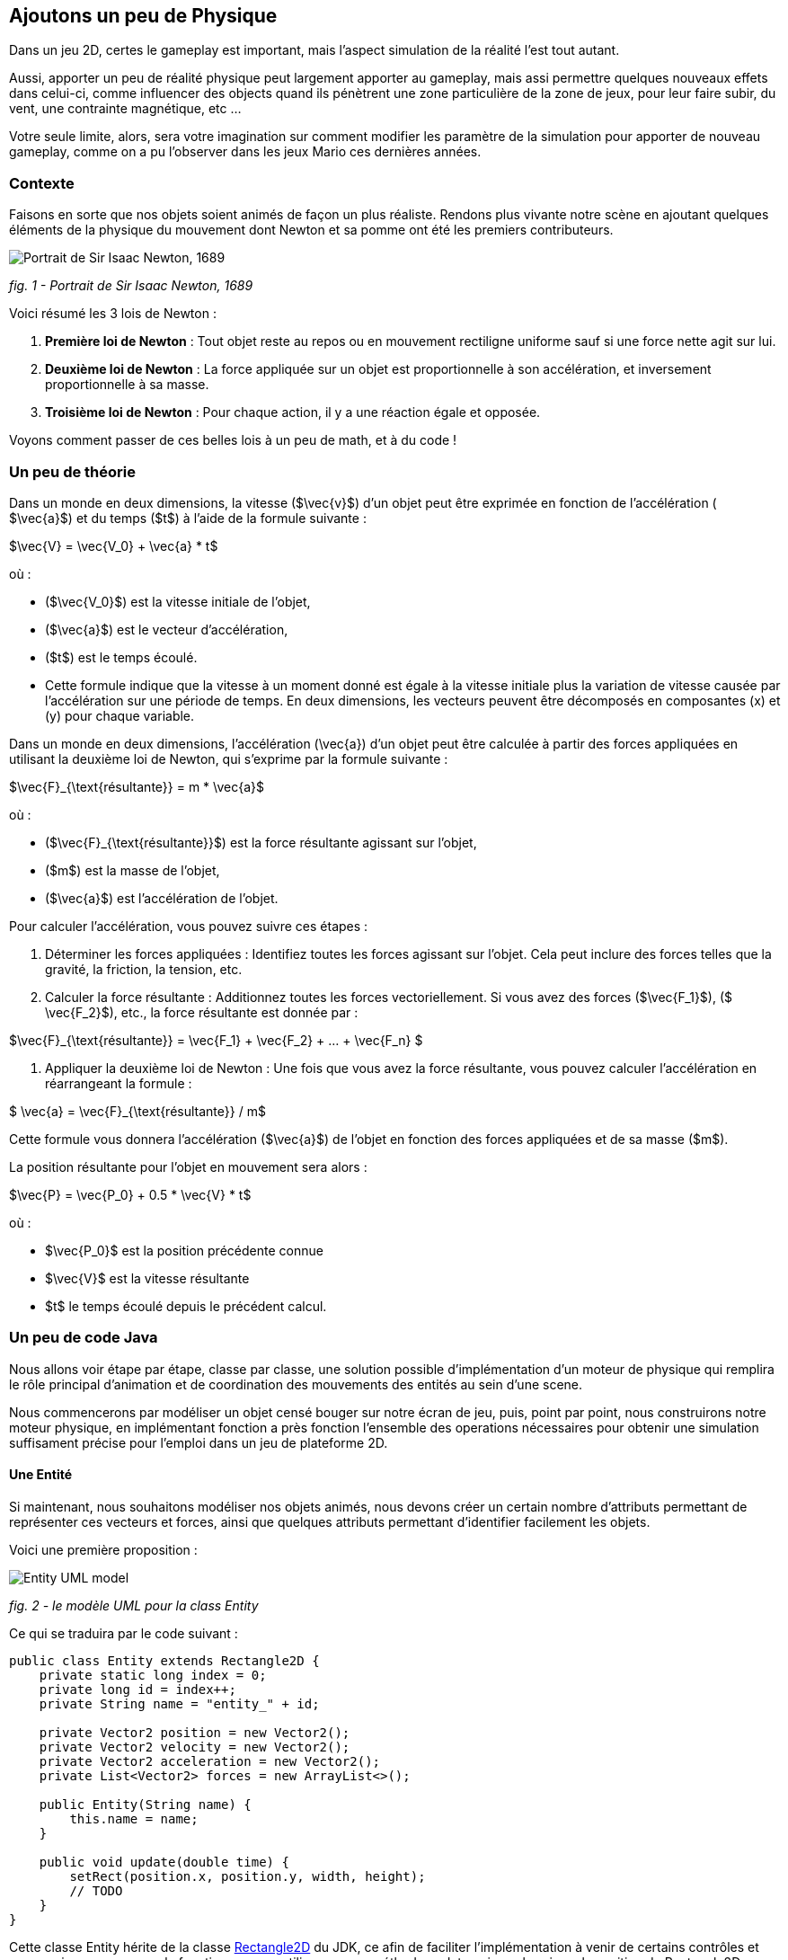 == Ajoutons un peu de Physique

Dans un jeu 2D, certes le gameplay est important, mais l'aspect simulation de la réalité l'est tout autant.

Aussi, apporter un peu de réalité physique peut largement apporter au gameplay, mais assi permettre quelques nouveaux
effets dans celui-ci, comme influencer des objects quand ils pénètrent une zone particulière de la zone de jeux, pour
leur faire subir, du vent, une contrainte magnétique, etc …

Votre seule limite, alors, sera votre imagination sur comment modifier les paramètre de la simulation pour apporter de
nouveau gameplay, comme on a pu l'observer dans les jeux Mario ces dernières années.

=== Contexte

Faisons en sorte que nos objets soient animés de façon un plus réaliste.
Rendons plus vivante notre scène en ajoutant quelques éléments de la physique du mouvement dont Newton
et sa pomme ont été les premiers contributeurs.

image:https://upload.wikimedia.org/wikipedia/commons/thumb/3/3b/Portrait_of_Sir_Isaac_Newton%2C_1689.jpg/199px-Portrait_of_Sir_Isaac_Newton%2C_1689.jpg["Portrait de Sir Isaac Newton, 1689"]

_fig. 1 - Portrait de Sir Isaac Newton, 1689_

Voici résumé les 3 lois de Newton :

. *Première loi de Newton* : Tout objet reste au repos ou en mouvement rectiligne uniforme sauf si une force nette
 agit sur lui.
. *Deuxième loi de Newton* : La force appliquée sur un objet est proportionnelle à son accélération, et inversement
 proportionnelle à sa masse.
. *Troisième loi de Newton* : Pour chaque action, il y a une réaction égale et opposée.

Voyons comment passer de ces belles lois à un peu de math, et à du code !

=== Un peu de théorie

Dans un monde en deux dimensions, la vitesse ($\vec{v}$) d'un objet peut être exprimée en fonction de l'accélération (
$\vec{a}$) et du temps ($t$) à l'aide de la formule suivante :

$\vec{V} = \vec{V_0} + \vec{a} * t$

où :

* ($\vec{V_0}$) est la vitesse initiale de l'objet,
* ($\vec{a}$) est le vecteur d'accélération,
* ($t$) est le temps écoulé.
* Cette formule indique que la vitesse à un moment donné est égale à la vitesse initiale plus la variation de vitesse
 causée par l'accélération sur une période de temps. En deux dimensions, les vecteurs peuvent être décomposés en
 composantes (x) et (y) pour chaque variable.

Dans un monde en deux dimensions, l'accélération (\vec{a}) d'un objet peut être calculée à partir des forces appliquées
en utilisant la deuxième loi de Newton, qui s'exprime par la formule suivante :

$\vec{F}_{\text{résultante}} = m * \vec{a}$

où :

* ($\vec{F}_{\text{résultante}}$) est la force résultante agissant sur l'objet,
* ($m$) est la masse de l'objet,
* ($\vec{a}$) est l'accélération de l'objet.

Pour calculer l'accélération, vous pouvez suivre ces étapes :

. Déterminer les forces appliquées : Identifiez toutes les forces agissant sur l'objet. Cela peut inclure des forces
 telles que la gravité, la friction, la tension, etc.
. Calculer la force résultante : Additionnez toutes les forces vectoriellement. Si vous avez des
 forces ($\vec{F_1}$), ($
 \vec{F_2}$), etc., la force résultante est donnée par :

$\vec{F}_{\text{résultante}} = \vec{F_1} + \vec{F_2} + … + \vec{F_n} $

. Appliquer la deuxième loi de Newton : Une fois que vous avez la force résultante, vous pouvez calculer l'accélération
 en
 réarrangeant la formule :

$ \vec{a} = \vec{F}_{\text{résultante}} / m$

Cette formule vous donnera l'accélération ($\vec{a}$) de l'objet en fonction des forces appliquées et de sa masse ($m$).

La position résultante pour l'objet en mouvement sera alors :

$\vec{P} = \vec{P_0} + 0.5 * \vec{V} * t$

où :

* $\vec{P_0}$ est la position précédente connue
* $\vec{V}$ est la vitesse résultante
* $t$ le temps écoulé depuis le précédent calcul.

=== Un peu de code Java

Nous allons voir étape par étape, classe par classe, une solution possible d'implémentation d'un moteur de physique qui
remplira le rôle principal d'animation et de coordination des mouvements des entités au sein d'une scene.

Nous commencerons par modéliser un objet censé bouger sur notre écran de jeu, puis, point par point, nous
construirons notre moteur physique, en implémentant fonction a près fonction l'ensemble des operations nécessaires pour
obtenir une simulation suffisament précise pour l'emploi dans un jeu de plateforme 2D.

==== Une Entité

Si maintenant, nous souhaitons modéliser nos objets animés, nous devons créer un certain nombre d'attributs permettant
de représenter ces vecteurs et forces, ainsi que quelques attributs permettant d'identifier facilement les objets.

Voici une première proposition :

image:https://www.plantuml.com/plantuml/png/PSwn2W8n383XlKyH7y35iOZSukOck9SqUe4saIQASjoxsqCHn2tv-0aPp5FpMorXvIDLWggY0KioWxqu-nEc06kOUkUCCx1aUiIYSbcOytUKL2aUlV5xlQgniqg44w5hsonufwBOR_vWGgH2BVtLPsr85WzilltmBinXv4nGoKVDOI39_VaN[Entity UML model]

_fig. 2 - le modèle UML pour la class Entity_

Ce qui se traduira par le code suivant :

[source,java]
----
public class Entity extends Rectangle2D {
    private static long index = 0;
    private long id = index++;
    private String name = "entity_" + id;

    private Vector2 position = new Vector2();
    private Vector2 velocity = new Vector2();
    private Vector2 acceleration = new Vector2();
    private List<Vector2> forces = new ArrayList<>();

    public Entity(String name) {
        this.name = name;
    }

    public void update(double time) {
        setRect(position.x, position.y, width, height);
        // TODO
    }
}
----

Cette classe Entity hérite de la classe https://docs.oracle.com/en/java/javase/23/docs/api/java.desktop/java/awt/geom/Rectangle2D.html[Rectangle2D]
du JDK, ce afin de faciliter l'implémentation à venir de certains
contrôles et comparaison. pour que cela fonctionne, nous utiliserons une méthode update qui synchronisera la position
du Rectangle2D
avec celle issue du `Vector2` position.

Notre classe devra également proposer quelques accesseurs pour définir les différentes valeurs des
attributs. Nous ne les aborderons pas ici, je vous invite à aller voir le code source.
Cependant, il est à noter que nous proposerons une implémentation
dite https://en.wikipedia.org/wiki/Fluent_interface[Fluent Interface]
permettant la création facile d'entité, passant par le principe
de https://en.wikipedia.org/wiki/Method_cascading[Method Cascading].

Nous avons la base de nos entités.

Afin de satisfaire la seconde loi, nous ajouterons également la masse, et bien sûr, ses accesseurs:

[source,java]
----
public class Entity {
    //...
    List<Vector2> forces = new ArrayList<>();
    private double mass = 1.0;
    //...
}
----

____

*IMPORTANT* Afin d'éviter tout futur problème de calcul lié à la possible division par zéro, nous prenons la valeur
1.0 par défaut.

____

Nous pourrons ajouter d'autres attributs plus tard via la notion de "matériel" pour jouer sur les paramètres de friction
et d'élasticité de nos entités.

Regardons d'un peu plus près maintenant l'implementation du moteur physic qui sera en charge des calculs.

==== Le service PhysicEngine

Ce que nous savons à travers les lois de Newton, c'est que le mouvement de notre Entité sera dirigé par les forces qui
lui seront appliquées et du temps écoulé.

Commençons par calculer l'accélération résultante de ces forces :

[source,java]
----
public class PhysicEngine {

    public PhysicEngine() {

    }

    public void update(Entity e, elapsed time) {
        // Calculons la somme des forces appliquées pour obtenir l'accélération résultante
        e.setAcceleration(e.getAcceleration().addAll(e.getForces()).divide(e.getMass()));

        // La vélocité et le résultat l'effet de l'accélération en fonction du temps écoulé 
        e.setVelocity(e.getVelocity().add(e.getAcceleration().multiply(time)));

        // la position résultante est calculée en fonction de la vitesse et du temps écoulé.
        e.setPosition(e.getPosition().add(e.getVelocity().multiply(0.5).multiply(time)));

        // on supprime toutes les forces appliquées en attendant le prochain cycle dans la boucle de jeu.
        e.getForces().clear();
    }

}
----

Et pour l'appliquer à l'ensemble des entités actives de la `Scene`:

[source,java]
----
public class PhysicEngine {
    //...

    public void update(Scene s, elapsed time) {
        scene.getEntities().values().stream()
                .filter(Entity::isActive)
                .forEach(e -> {
                    // apply Physic rules
                    update(e, time);
                    // update the position in inherited Rectangle2D from Entity.
                    e.update(time);
                });
    }
}
----

Ce code peut être décrit sommairement via UML avec ce diagramme d'activités :

image:http://www.plantuml.com/plantuml/png/VOwnoeGm48JxFCMM2lulOF7Z5NAjS71zY8Eta6p4h8LlVs9IU1nd4vZCV3lJ9RMBhi6Rkmtu-wVXjILslKmiQ6cTHwke7Ww2XfG3QdDEq4uSPaiJj1TbPQIgDZx6cL2q8Vg0VjKS_DRaccycsoqbwCqvU2nMESfryWaVtIwkKqDCN6xbtxDVrkLPaD5q-xC6_mO0[Calculs dans le moteur physique pour l'ensemble des entités d'une scene.]

_fig. 3 - Calculs dans le moteur physique pour l'ensemble des entités d'une scene._

Nous avons le fondement de notre moteur de calcul. Il est temps de mettre quelques contraintes, afin de garder les
entités dans un espace visible, et dans des limites de vitesse et d'accélération contrôlées.

==== Les limites liées au jeu

Dans l'absolue, la proposition d'implémentation pourrait suffire, mais dans la réalité, la fenêtre par laquelle nous
regardons notre espace de jeu est limitée.

Ce sera notre première limite à définir : garder les entités de notre scene dans l'espace du monde de notre jeu.

image:https://docs.google.com/drawings/d/e/2PACX-1vS1mK0tLz4VBBNbMNIJxtHGTymADBu7emdwWDRA5RIwxEnJQ0DcOFqP4uCc7lFwj77qbLl3Ntm9tzbO/pub?w=549&h=362[Notre Entité soumise à un ensemble de forces et limitée dans l'espace]

_fig. 2 - Notre Entité soumise à un ensemble de forces et limitée dans l'espace_

Nous allons donc passer par un autre objet qui sera attaché à notre scene, et qui définira cette limite.

==== La classe World

Notre nouvel object sera défini par une class World, permettant dans un premier temps de définir la zone de jeu dans
laquelle les entités de la scène évolueront.

[source,java]
----
import java.awt.geom.Rectangle2D;

public class World {
    private Rectangle2D playArea;

    public World() {
        playArea = new Rectangle2D.Double(0, 0, 320, 200);
    }
}
----

Par défaut, et pour a nouveau éviter des erreurs de calcul ou tout problème de valeur nulle, nous initialisons la zone
de jeu fin définir une zone minimum de 320 par 200.

____

*NOTE* La taille de cette zone de jeu correspond à la taille minimum par défaut
de la fenêtre d'affichage de notre jeu.

____

Nous pouvons donc faire évoluer notre moteur physique en lui ajoutant une méthode permettant de contenir toute entité
dans la zone de jeu :

[source,java]
----
public class PhysicEngine {
    //...

    public void update(Scene s, elapsed time) {
        scene.getEntities().values().stream()
                .filter(Entity::isActive)
                .forEach(e -> {
                    //...
                    keepEntityInWorld(scene.getWorld(), e);
                });
    }

    public void keepEntityInWorld(World w, Entity e) {
        if (!world.getPlayArea().contains(e)) {
            if (!w.contains(e) || w.intersects(e)) {
                if (e.x < w.x) {
                    e.x = w.x;
                }
                if (e.x + e.width > w.width) {
                    e.x = w.width - e.width;
                }
                if (e.y < w.y) {
                    e.y = w.y;
                }
                if (e.y > w.height - e.height) {
                    e.y = w.height - e.height;
                }
            }
        }
    }
}
----

Dans ce code, nous pouvons constater que nous profitons des capacités héritées de `Rectangle2D` ici, pour une première
comparaison afin de détecter si l'instance de notre `Entity` est contenue par l'objet `World`.
Si ce n'est pas le cas, nous repositionnons l'instance `Entity` dans la limite de l'espace de jeu du monde.

image:https://docs.google.com/drawings/d/e/2PACX-1vQjqb-Ky6hG_zGtFcszvp3bHUp3GyqN-DD6DeM17_c2wmNDRize_2nnOXs_3ckV-c0f0zVxhgviRGgi/pub?w=504&h=351[Les limite du monde imposées à une instance d'Entity]

_fig. 4 - Les limite du monde imposées à une instance d'Entity_

Nous avons ainsi corrigé la position de notre entité, mais les vitesses sur les deux axes sont toujours actives.
Il est préférable, pour des facilités de calculs, de les ramener à zéro sur l'axe où se produit la collision avec la
zone de jeu:

[source,java]
----
public class PhysicEngine {
    //...

    public void keepEntityInWorld(World w, Entity e) {
        if (!world.getPlayArea().contains(e)) {
            if (!w.contains(e) || w.intersects(e)) {
                if (e.x < w.x) {
                    e.x = w.x;
                    e.getVelocity().setX(0.0);
                }
                if (e.x + e.width > w.width) {
                    e.x = w.width - e.width;
                    e.getVelocity().setX(0.0);
                }
                if (e.y < w.y) {
                    e.y = w.y;
                    e.getVelocity().setY(0.0);
                }
                if (e.y > w.height - e.height) {
                    e.y = w.height - e.height;
                    e.getVelocity().setY(0.0);
                }
            }
        }
    }
}
----

Voilà un moteur de physique permettant le movement des entités d'une scène dans un espace limité et contrôlé.
Nous pouvons apporter un peu plus de réalisme en introduisant d'autres composantes dans le calcul.

==== l'effet Material

Afin de simuler au mieux les comportements de nos objets en movement, nous nous proposons d'ajouter de nouvelles notions
liées à la physique du mouvement, à savoir la friction pour appliquer une resistance sur les délacements en contact avec
une surface, ainsi qu'une elasticité qui permettra de calcul le rebond lors de collision.

La classe `Material` sera notre object de définion des valeurs, et une instance de celle-ci sera ajouté à la classe
`Entity` en tant qu'attribut `material`

[source,java]
----
public class Material {
    private String name = "default";
    private double density = 1.0;
    private double elasticity = 1.0;
    private double friction = 1.0;

    public Material(String name, double d, double e, double f) {
        this.name = name;
        this.density = d;
        this.elasticity = e;
        this.friction = f;
    }
}
----

Une petite amélioration permettra d'affecter bien plus rapidement un Material: la définition d'une liste de Materiaux
par défaut.

|===
|Name |Density |Elasticity |Friction 

|Default |1.0 |1.0 |1.0 
|Wood |1.1 |0.3 |0.7 
|Glass |1.3 |0.5 |1.0 
|Ice |1.1 |0.4 |1.0 
|Water |1.0 |0.4 |0.3 
|Boucning ball |1.0 |0.999 |1.0 
|===

Matériaux qui seront implémentés par l'intermédiaire de variables finales dans la classe :

[source,java]
----
public class Material {
    public final Material DEFAULT = new Material("default", 1.0, 1.0, 1.0);
    public final Material BOUNCING_BALL = new Material("default", 1.1, 0.999, 1.0);
    //...
}
----

Occupons-nous maintenant des calculs dans le moteur physique. Nous devons, afin de savoir quand appliquer la friction,
si l'Entity est en contact avec autre chose.
Dans notre premier exemple, le seul contact que nous pouvons détecter est celui avec le bord de la zone de jeux. Aussi,
modifons Entity avec l'ajout d'un flag `contact`
et ajoutons le code nécessaire.

[source,java]
----
public class Entity extends Rectangle2D {
    //...
    private boolean contact = false;

    //...
    public boolean getContact() {
        return this.contact;
    }

    public Entity setContact(boolean c) {
        this.contact = c;
        return this;
    }
}
----

Appliquons dans un premier temps le facteur d'élasticité afin de calculer la nouvelle vitesse
suite à une collision :

[source,java]
----
public class PhysicEngine {
    //...

    public void keepEntityInWorld(World w, Entity e) {
        e.setContact(false);
        if (!world.getPlayArea().contains(e)) {
            if (!w.contains(e) || w.intersects(e)) {
                Material m = e.getMaterial();
                if (e.x < w.x) {
                    e.getPosition().setX(0.0);
                    e.getVelocity().setX(e.getVelocity().getX() * -m.getElasticity());
                    e.setContact(true);
                }
                if (e.x + e.width > w.width) {
                    e.getPosition().setX(w.width - e.width);
                    e.getVelocity().setX(e.getVelocity().getX() * -m.getElasticity());
                    e.setContact(true);
                }
                if (e.y < w.y) {
                    e.getPosition().setY(w.y);
                    e.getVelocity().setY(e.getVelocity().getY() * -m.getElasticity());
                    e.setContact(true);
                }
                if (e.y > w.height - e.height) {
                    e.getPosition().setY(w.height - e.height);
                    e.getVelocity().setY(e.getVelocity().getY() * -m.getElasticity());
                    e.setContact(true);
                }
            }
        }
    }
}
----

Ensuite, si le contact est persistant, appliquons le facteur de friction dans le calcul de la vitesse :

[source,java]
----
public class PhysicEngine {

    public PhysicEngine() {

    }

    public void update(Entity e, elapsed time) {
        // Calculons la somme des forces appliquées pour obtenir l'accélération résultante
        e.setAcceleration(e.getAcceleration().addAll(e.getForces()).divide(e.getMass()));

        // La vélocité et le résultat l'effet de l'accélération en fonction du temps écoulé 
        e.setVelocity(e.getVelocity().add(e.getAcceleration()
                .multiply(time)
                .multiply(e.getContact() ? e.getMaterial().getFriction() : 1.0);

        // la position résultante est calculée en fonction de la vitesse et du temps écoulé.
        e.setPosition(e.getPosition().add(e.getVelocity().multiply(0.5).multiply(time)));

        // on supprime toutes les forces appliquées en attendant le prochain cycle dans la boucle de jeu.
        e.getForces().clear();
    }

}
----

Les autres facteurs issus de la classe Material seront utilisés ultérieurement dans d'autres fonctions.

Mais nous pouvons continuer d'améliorer notre moteur en proposant d'autres possibilités. Nous pouvons ajouter quelques
éléments de simulation comme les effets que sont le vent, le courant de l'eau, le magnétisme.
Nous allons donc ajouter de nouvelles capacités à notre class World pour définir des zones d'interaction dans notre zone
de jeu.

==== Les WorldArea

La class World telle qu'elle existe ne définit qu'une chose, la taille de la zone de jeu. Nous allons lui adjoindre ne
nouveaux attributs pour étendre ses effets sur les entitiés d'une scène.

Imaginons une Scene d'automne, où le vent souffle, et l'eau de la rivère est soumise à un fort courant.

Nous allons matérialiser ces zones de vent et de courant dans la classe World à travers la definition de la nouvelle
classe `WorldArea`.

image:https://docs.google.com/drawings/d/e/2PACX-1vS30djuxifNQtcIpwzM10mNhWFVtmLuOmsx8TZiZpzFrLqVh-sRZ2U8onN4fLyEOXS12D1vvzeD_O-M/pub?w=429&h=289[Définissons une zone de vent et une zone de courant]

_fig. 5 - Définissons une zone de vent et une zone de courant_

Nous pouvons maintenant définir ce qu'est une `WorldArea`, une zone d'influence pour toute Entity qui sera contenue par
celle-ci.

Cet objet partage des caractérisques avec l'`Entity` : une position, une taille, une ou plusieurs forces qui peuvent
lui être appliquées, elle peut aussi contenir un `Material` définissant des attributs physique comme la friction et la
densité, il parait judicieux de la faire hériter de la class `Entity` :

[source,java]
----
public class WorldArea extends Entity {
    public WorldArea(String name) {
        super(name);
    }
}
----

Si nous mettons en place une mécanique d'héritage en place, les fonctions de fluent interface offerte par `Entity`
deviennent alors problématiques, car la création d'une WorldArea via les setters "fluent" retournera une `Entity` et non
une WorldArea.

Aussi il est nécessaire de modifier un peu notre Entity pour permettre de paramétrer la nature de l'objet de retour des
setters:

[source,java]
----
// <1>
public class Entity<T> extends Node<T> {
    //...
    List<Point2D> forces = new ArrayList<>();

    //...
    public T setPosition(double x, double y) {
        this.position.setX(x);
        this.position.setY(y);
        super.setRect(x, y, width, height);
        // <2>
        return (T) this;
    }

    public T setPosition(Vector2 p) {
        this.position = p;
        super.setRect(p.x, p.y, width, height);
        // <3>
        return (T) this;
    }
    //...
}
----

Nous pouvons voir que l'object retourné en `<2>` et `<3>` est le parametre T défini en `<1>`.

Notre classe Entity reçoit maintenant un paramètre, la classe cible, permettant une instanciation correcte de nos
`WorkdArea`.

[source,java]
----
public class WorldArea extends Entity<WorldArea> {
    public WorldArea(String name) {
        super(name);
    }
}
----

===== Modifions l'objet World

Nous allons définir la liste de zones d'influence dans l'object exstant. ajoutons donc une liste à cette effet:

[source,java]
----
public class World {
    //...
    private List<WorldArea> areas = new ArrayList<>();
    //../

    public World add(WorldArea wa) {
        this.areas.add(wa);
        return this;
    }

    public List<WorldArea> getWorldAreas() {
        return this.areas;
    }
}
----

Nous pouvons maintenant facilement ajouter des zones d'influence sur notre monde lors de la creation de la scene (voir
chapitre précédent pour la Scene) :

[source,java]
----
public class SceneDemo {
    public void create() {
        World world = new World();
        world.add(
                new WorldArea("water")
                        .setPosition(0, 280)
                        .setSize(320, 40)
                        .addForce(new Vector2(0, 0.2)));
    }
}
----

===== Appliquons les effets

Il est maintenant temps de procéder au calcul des effets de ces zones sur nos Entity dans le moteur physique.

Pour chaque entité de la scene, nous devons vérifier pour chaque zone sir celle-ci est en collision avec l'entité. Si
oui, on applique les forces de ladite zone sur l'entité AVANT de lancer les calculs physique pour l'entité.

[source,java]
----
public class PhysicEngine {
    //...

    public void update(Scene s, elapsed time) {
        scene.getEntities().values().stream()
                .filter(Entity::isActive)
                .forEach(e -> {
                    // apply World constraints
                    applyWorldConstraints(s.getWorld(), e, time);
                    // apply Physic rules
                    update(e, time);
                    //...
                    keepEntityInWorld(scene.getWorld(), e);
                    // update the position in inherited Rectangle2D from Entity.
                    e.update(time);
                });
    }

    public void applyWorldConstraints(World w, Entity e, double time) {
        w.getWorldAreas().filter(wa -> wa.contains(e) || e.intersects(wa)).forEach(wa -> {
            e.getForces().addAll(wa.getForces());
        });
    }
}
----

Ainsi, lorsque qu'un objet `Entity` pénétrera dans une zone définie par un objet `WorldArea`, toutes les forces décrites
dans celui-ci seront appliquée à l'entité contenue.

image:https://docs.google.com/drawings/d/e/2PACX-1vTQCHLtU7yDIyKQJYRFcvWZJP-EMApQ0PZeKrxPK5I6iEoHyaD5f_ejpuy1Qv82Z6JzOGvJffnJGBOY/pub?w=429&h=289[Effets de zone d'influence sur les Entités]

_fig. 6 - Effets de zone d'influence sur les Entités_

Les entités sur l'image ci-dessus subissent les forces comme suit :

* l'entité *E1* est soumise au vent de la WorldArea "*wind*",
* l'entité *E2* est quant à elle soumise à l'influence de l'object WOrldArea "Effets de zone d'influence sur les
 Entités",
* alors que l'objet *E3* est lui soumis à l'influence des 2 zones que sont "*water*" et "*wind*".